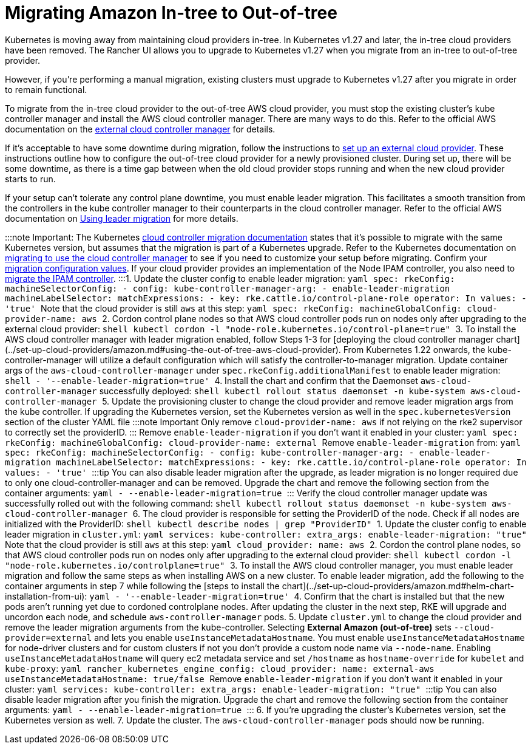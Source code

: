 = Migrating Amazon In-tree to Out-of-tree

+++<head>++++++<link rel="canonical" href="https://ranchermanager.docs.rancher.com/how-to-guides/new-user-guides/kubernetes-clusters-in-rancher-setup/migrate-to-an-out-of-tree-cloud-provider/migrate-to-out-of-tree-amazon">++++++</link>++++++</head>+++

Kubernetes is moving away from maintaining cloud providers in-tree. In Kubernetes v1.27 and later, the in-tree cloud providers have been removed. The Rancher UI allows you to upgrade to Kubernetes v1.27 when you migrate from an in-tree to out-of-tree provider.

However, if you're performing a manual migration, existing clusters must upgrade to Kubernetes v1.27 after you migrate in order to remain functional.

To migrate from the in-tree cloud provider to the out-of-tree AWS cloud provider, you must stop the existing cluster's kube controller manager and install the AWS cloud controller manager. There are many ways to do this. Refer to the official AWS documentation on the https://cloud-provider-aws.sigs.k8s.io/getting_started/[external cloud controller manager] for details.

If it's acceptable to have some downtime during migration, follow the instructions to link:../set-up-cloud-providers/amazon.md#using-the-out-of-tree-aws-cloud-provider[set up an external cloud provider]. These instructions outline how to configure the out-of-tree cloud provider for a newly provisioned cluster. During set up, there will be some downtime, as there is a time gap between when the old cloud provider stops running and when the new cloud provider starts to run.

If your setup can't tolerate any control plane downtime, you must enable leader migration. This facilitates a smooth transition from the controllers in the kube controller manager to their counterparts in the cloud controller manager. Refer to the official AWS documentation on https://cloud-provider-aws.sigs.k8s.io/getting_started/[Using leader migration] for more details.

:::note Important:
The Kubernetes https://kubernetes.io/docs/tasks/administer-cluster/controller-manager-leader-migration/#before-you-begin[cloud controller migration documentation] states that it's possible to migrate with the same Kubernetes version, but assumes that the migration is part of a  Kubernetes upgrade. Refer to the Kubernetes documentation on https://kubernetes.io/docs/tasks/administer-cluster/controller-manager-leader-migration/[migrating to use the cloud controller manager] to see if you need to customize your setup before migrating. Confirm your https://kubernetes.io/docs/tasks/administer-cluster/controller-manager-leader-migration/#default-configuration[migration configuration values]. If your cloud provider provides an implementation of the Node IPAM controller,  you also need to https://kubernetes.io/docs/tasks/administer-cluster/controller-manager-leader-migration/#node-ipam-controller-migration[migrate the IPAM controller].
:::+++<Tabs groupId="k8s-distro">++++++<TabItem value="RKE2">+++1. Update the cluster config to enable leader migration: ```yaml spec: rkeConfig: machineSelectorConfig: - config: kube-controller-manager-arg: - enable-leader-migration machineLabelSelector: matchExpressions: - key: rke.cattle.io/control-plane-role operator: In values: - 'true' ``` Note that the cloud provider is still `aws` at this step: ```yaml spec: rkeConfig: machineGlobalConfig: cloud-provider-name: aws ``` 2. Cordon control plane nodes so that AWS cloud controller pods run on nodes only after upgrading to the external cloud provider: ```shell kubectl cordon -l "node-role.kubernetes.io/control-plane=true" ``` 3. To install the AWS cloud controller manager with leader migration enabled, follow Steps 1-3 for [deploying the cloud controller manager chart](../set-up-cloud-providers/amazon.md#using-the-out-of-tree-aws-cloud-provider). From Kubernetes 1.22 onwards, the kube-controller-manager will utilize a default configuration which will satisfy the controller-to-manager migration. Update container args of the `aws-cloud-controller-manager` under `spec.rkeConfig.additionalManifest` to enable leader migration: ```shell - '--enable-leader-migration=true' ``` 4. Install the chart and confirm that the Daemonset `aws-cloud-controller-manager` successfully deployed: ```shell kubectl rollout status daemonset -n kube-system aws-cloud-controller-manager ``` 5. Update the provisioning cluster to change the cloud provider and remove leader migration args from the kube controller. If upgrading the Kubernetes version, set the Kubernetes version as well in the `spec.kubernetesVersion` section of the cluster YAML file :::note Important Only remove `cloud-provider-name: aws` if not relying on the rke2 supervisor to correctly set the providerID. ::: Remove `enable-leader-migration` if you don't want it enabled in your cluster: ```yaml spec: rkeConfig: machineGlobalConfig: cloud-provider-name: external ``` Remove `enable-leader-migration` from: ```yaml spec: rkeConfig: machineSelectorConfig: - config: kube-controller-manager-arg: - enable-leader-migration machineLabelSelector: matchExpressions: - key: rke.cattle.io/control-plane-role operator: In values: - 'true' ``` :::tip You can also disable leader migration after the upgrade, as leader migration is no longer required due to only one cloud-controller-manager and can be removed. Upgrade the chart and remove the following section from the container arguments: ```yaml - --enable-leader-migration=true ``` ::: Verify the cloud controller manager update was successfully rolled out with the following command: ```shell kubectl rollout status daemonset -n kube-system aws-cloud-controller-manager ``` 6. The cloud provider is responsible for setting the ProviderID of the node. Check if all nodes are initialized with the ProviderID: ```shell kubectl describe nodes | grep "ProviderID" ```+++</TabItem>+++ +++<TabItem value="RKE">+++1. Update the cluster config to enable leader migration in `cluster.yml`: ```yaml services: kube-controller: extra_args: enable-leader-migration: "true" ``` Note that the cloud provider is still `aws` at this step: ```yaml cloud_provider: name: aws ``` 2. Cordon the control plane nodes, so that AWS cloud controller pods run on nodes only after upgrading to the external cloud provider: ```shell kubectl cordon -l "node-role.kubernetes.io/controlplane=true" ``` 3. To install the AWS cloud controller manager, you must enable leader migration and follow the same steps as when installing AWS on a new cluster. To enable leader migration, add the following to the container arguments in step 7 while following the [steps to install the chart](../set-up-cloud-providers/amazon.md#helm-chart-installation-from-ui): ```yaml - '--enable-leader-migration=true' ``` 4. Confirm that the chart is installed but that the new pods aren't running yet due to cordoned controlplane nodes. After updating the cluster in the next step, RKE will upgrade and uncordon each node, and schedule `aws-controller-manager` pods. 5. Update `cluster.yml` to change the cloud provider and remove the leader migration arguments from the kube-controller. Selecting **External Amazon (out-of-tree)** sets `--cloud-provider=external` and lets you enable `useInstanceMetadataHostname`. You must enable `useInstanceMetadataHostname` for node-driver clusters and for custom clusters if not you don't provide a custom node name via `--node-name`. Enabling `useInstanceMetadataHostname` will query ec2 metadata service and set `/hostname` as `hostname-override` for `kubelet` and `kube-proxy`: ```yaml rancher_kubernetes_engine_config: cloud_provider: name: external-aws useInstanceMetadataHostname: true/false ``` Remove `enable-leader-migration` if you don't want it enabled in your cluster: ```yaml services: kube-controller: extra_args: enable-leader-migration: "true" ``` :::tip You can also disable leader migration after you finish the migration. Upgrade the chart and remove the following section from the container arguments: ```yaml - --enable-leader-migration=true ``` ::: 6. If you're upgrading the cluster's Kubernetes version, set the Kubernetes version as well. 7. Update the cluster. The `aws-cloud-controller-manager` pods should now be running.+++</TabItem>++++++</Tabs>+++
